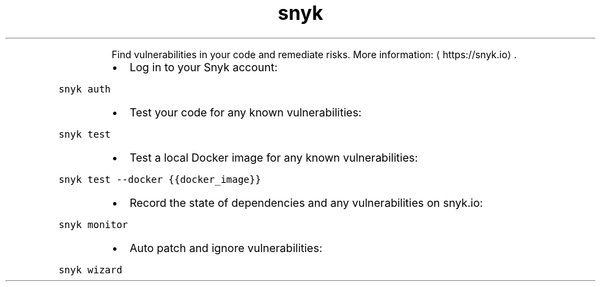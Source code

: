 .TH snyk
.PP
.RS
Find vulnerabilities in your code and remediate risks.
More information: \[la]https://snyk.io\[ra]\&.
.RE
.RS
.IP \(bu 2
Log in to your Snyk account:
.RE
.PP
\fB\fCsnyk auth\fR
.RS
.IP \(bu 2
Test your code for any known vulnerabilities:
.RE
.PP
\fB\fCsnyk test\fR
.RS
.IP \(bu 2
Test a local Docker image for any known vulnerabilities:
.RE
.PP
\fB\fCsnyk test \-\-docker {{docker_image}}\fR
.RS
.IP \(bu 2
Record the state of dependencies and any vulnerabilities on snyk.io:
.RE
.PP
\fB\fCsnyk monitor\fR
.RS
.IP \(bu 2
Auto patch and ignore vulnerabilities:
.RE
.PP
\fB\fCsnyk wizard\fR
